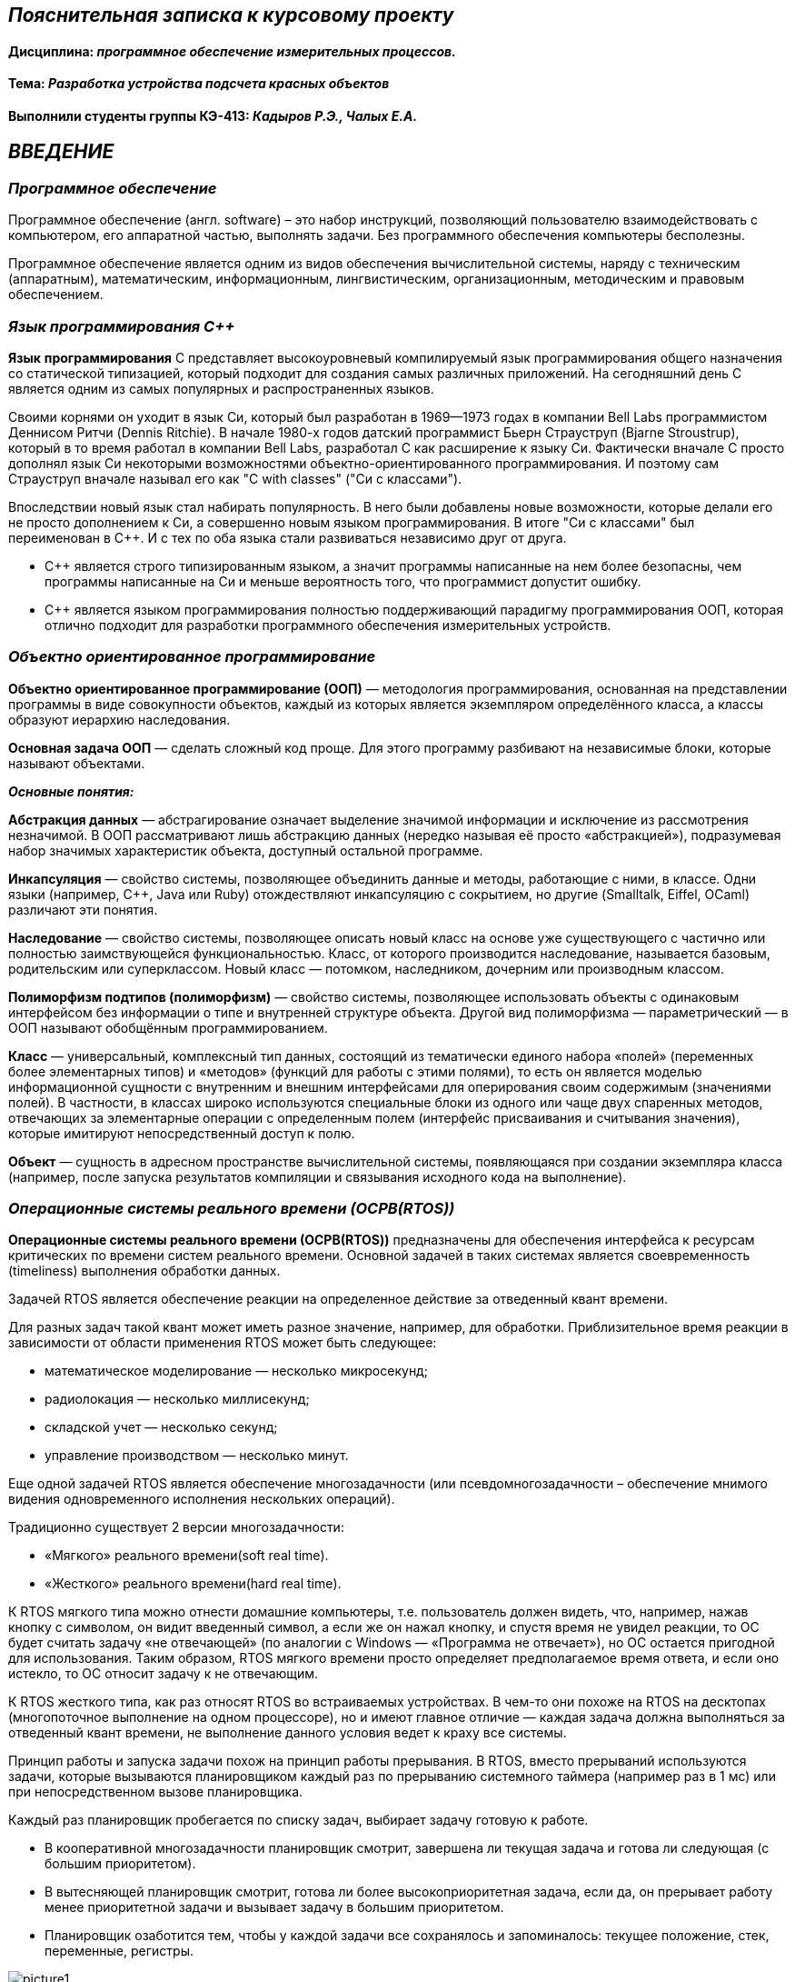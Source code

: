 == _Пояснительная записка к курсовому проекту_

==== Дисциплина: _программное обеспечение измерительных процессов._

==== Тема: _Разработка устройства подсчета красных объектов_

==== Выполнили студенты группы КЭ-413: _Кадыров Р.Э., Чалых Е.А._

== *_ВВЕДЕНИЕ_*

=== _Программное обеспечение_

Программное обеспечение (англ. software) – это набор инструкций,
позволяющий пользователю взаимодействовать с компьютером, его аппаратной
частью, выполнять задачи. Без программного обеспечения компьютеры
бесполезны.

Программное обеспечение является одним из видов обеспечения вычислительной
системы, наряду с техническим (аппаратным), математическим, информационным,
лингвистическим, организационным, методическим и правовым обеспечением.

=== _Язык программирования С++_

*Язык* *программирования* С++ представляет высокоуровневый компилируемый язык
программирования общего назначения со статической типизацией, который подходит для
создания самых различных приложений. На сегодняшний день С++ является одним из самых
популярных и распространенных языков.

Своими корнями он уходит в язык Си, который был разработан в 1969—1973 годах в
компании Bell Labs программистом Деннисом Ритчи (Dennis Ritchie). В начале 1980-х
годов датский программист Бьерн Страуструп (Bjarne Stroustrup), который в то время
работал в компании Bell Labs, разработал С++ как расширение к языку Си. Фактически
вначале C++ просто дополнял язык Си некоторыми возможностями объектно-ориентированного
программирования. И поэтому сам Страуструп вначале называл его как "C with classes"
("Си с классами").

Впоследствии новый язык стал набирать популярность. В него были добавлены новые
возможности, которые делали его не просто дополнением к Си, а совершенно новым
языком программирования. В итоге "Си с классами" был переименован в С++. И с тех по
оба языка стали развиваться независимо друг от друга.

- С++ является строго типизированным языком, а значит программы написанные
на нем более безопасны, чем программы написанные на Си и меньше
вероятность того, что программист допустит ошибку.

- С++ является языком программирования полностью поддерживающий парадигму
программирования ООП, которая отлично подходит для разработки
программного обеспечения измерительных устройств.

=== _Объектно ориентированное программирование_

*Объектно ориентированное программирование (ООП)* — методология
программирования, основанная на представлении программы в виде
совокупности объектов, каждый из которых является экземпляром
определённого класса, а классы образуют иерархию наследования.

*Основная задача ООП* — сделать сложный код проще. Для этого программу
разбивают на независимые блоки, которые называют объектами.

*_Основные понятия:_*

*Абстракция данных* — абстрагирование означает выделение значимой информации и
исключение из рассмотрения незначимой. В ООП рассматривают лишь абстракцию данных
(нередко называя её просто «абстракцией»), подразумевая набор значимых характеристик
объекта, доступный остальной программе.

*Инкапсуляция* — свойство системы, позволяющее объединить данные и методы, работающие
с ними, в классе. Одни языки (например, С++, Java или Ruby) отождествляют инкапсуляцию
с сокрытием, но другие (Smalltalk, Eiffel, OCaml) различают эти понятия.

*Наследование* — свойство системы, позволяющее описать новый класс на основе уже
существующего с частично или полностью заимствующейся функциональностью. Класс,
от которого производится наследование, называется базовым, родительским или
суперклассом. Новый класс — потомком, наследником, дочерним или производным классом.

*Полиморфизм подтипов (полиморфизм)* — свойство системы, позволяющее использовать
объекты с одинаковым интерфейсом без информации о типе и внутренней структуре объекта.
Другой вид полиморфизма — параметрический — в ООП называют обобщённым программированием.

*Класс* — универсальный, комплексный тип данных, состоящий из тематически единого
набора «полей» (переменных более элементарных типов) и «методов» (функций для работы
с этими полями), то есть он является моделью информационной сущности с внутренним и
внешним интерфейсами для оперирования своим содержимым (значениями полей).
В частности, в классах широко используются специальные блоки из одного или чаще двух
спаренных методов, отвечающих за элементарные операции с определенным полем (интерфейс
присваивания и считывания значения), которые имитируют непосредственный доступ к полю.

*Объект* — сущность в адресном пространстве вычислительной системы, появляющаяся при
создании экземпляра класса (например, после запуска результатов компиляции и
связывания исходного кода на выполнение).

=== _Операционные системы реального времени (ОСРВ(RTOS))_

*Операционные системы реального времени (ОСРВ(RTOS))* предназначены для
обеспечения интерфейса к ресурсам критических по времени систем реального
времени. Основной задачей в таких системах является своевременность
(timeliness) выполнения обработки данных.

Задачей RTOS является обеспечение реакции на определенное действие за
отведенный квант времени.

Для разных задач такой квант может иметь разное значение, например,
для обработки. Приблизительное время реакции в зависимости от области
применения RTOS может быть следующее:

- математическое моделирование — несколько микросекунд;
- радиолокация — несколько миллисекунд;
- складской учет — несколько секунд;
- управление производством — несколько минут.

Еще одной задачей RTOS является обеспечение многозадачности (или
псевдомногозадачности – обеспечение мнимого видения одновременного
исполнения нескольких операций).

Традиционно существует 2 версии многозадачности:

- «Мягкого» реального времени(soft real time).
- «Жесткого» реального времени(hard real time).

К RTOS мягкого типа можно отнести домашние компьютеры, т.е. пользователь
должен видеть, что, например, нажав кнопку с символом, он видит введенный
символ, а если же он нажал кнопку, и спустя время не увидел реакции,
то ОС будет считать задачу «не отвечающей» (по аналогии с Windows —
«Программа не отвечает»), но ОС остается пригодной для использования.
Таким образом, RTOS мягкого времени просто определяет предполагаемое
время ответа, и если оно истекло, то ОС относит задачу к не отвечающим.

К RTOS жесткого типа, как раз относят RTOS во встраиваемых устройствах.
В чем-то они похоже на RTOS на десктопах (многопоточное выполнение на
одном процессоре), но и имеют главное отличие — каждая задача должна
выполняться за отведенный квант времени, не выполнение данного условия
ведет к краху все системы.

Принцип работы и запуска задачи похож на принцип работы прерывания.
В RTOS, вместо прерываний используются задачи, которые вызываются
планировщиком каждый раз по прерыванию системного таймера (например
раз в 1 мс) или при непосредственном вызове планировщика.

Каждый раз планировщик пробегается по списку задач, выбирает задачу
готовую к работе.

- В кооперативной многозадачности планировщик смотрит, завершена ли
текущая задача и готова ли следующая (с большим приоритетом).
- В вытесняющей планировщик смотрит, готова ли более высокоприоритетная
задача, если да, он прерывает работу менее приоритетной задачи и
вызывает задачу в большим приоритетом.
- Планировщик озаботится тем, чтобы у каждой задачи все сохранялось и
запоминалось: текущее положение, стек, переменные, регистры.

.Рисунок 1
image::Pictures/picture1.png[]

Бесплатная многозадачная операционная система реального времени (FreeRTOS)
для встраиваемых систем портирована на 35 микропроцессорных архитектур.

Планировщик системы очень маленький и простой, однако можно задать
различные приоритеты процессов, вытесняющую и невытесняющую
многозадачность, семафоры и очереди.

FreeRTOS мала и проста. Ядро системы умещается в 3—4 файлах.

=== _Среда разработки IAR Embedded Workbench_

*Интегрированная среда разработки IAR Embedded Workbench for ARM* является
профессиональной средой для разработки и отладки приложений для микроконтроллеров
с ядром ARM. Это мощный, но вместе с тем простой и очень удобный инструмент
программирования для встраиваемых микропроцессорных устройств и систем.

Процесс разработки программного обеспечения в общем случае ничем не отличается
от процесса разработки приложения для обычных компьютеров, который включает в себя
проектирование (Design), разработка кода (Develop), отладка (Debug).

.Рисунок 2
image::Pictures/picture2.png[]

За последние время в среде разработки *IAR Embedded Workbench* был сделан огромный скачок с
точки зрения удобства использования, так и с точки зрения поддержки современных
стандартов. Так версия 8.X получила поддержку стандарта С14, а начиная с версии
8.40 и поддержку стандарт С17 и это является огромным плюсом для разработки
надежного, понятного и качественно ПО. В таблице 1 приведены основные характеристики
*IAR Embedded Workbench*.

.Характеристики IAR Embedded Workbench
[options="header"]
|=====================
|Характеристика|IAR Embedded Workbench
|Языки               |С/C++
|Стандарты языка     |С++ 17 начиная с версии 8.40
|Оптимизация кода    |Да, кроме condition_variable, future, mutex, shared_mutex, thread, поддержка
atomic урезана и реализована только для типов для которых есть аппаратная поддержка atomic
специальными командами в микроконтроллерах
|Контроль размера стека  |Да
|Поддержка RTOS  |Да
|Статический анализатор кода с набором правил |Да - MISRAC++2008, SECURITY,CERT, STDCHECKS
|Динамический анализ кода  |C-RUN
|Сертификация и проверка соответствию стандартам безопасности  |Сертификация на безопасность по стандартам IEC 61508 и ISO 26262 экспертной организацией TUV SUD – SIL3 сертификат
|Поддержка микроконтроллера STM32F411 RE |Полная
|=====================

== *_ОТЛАДОЧНАЯ ПЛАТА_*

Отладочная плата представляет собой печатную плату с установленным на ней
микроконтроллером, содержащую также дополнительные элементы и цепи, необходимые
для нормальной работы микроконтроллера, называемые обвязкой микроконтроллера.
Также отладочные платы содержат схемы связи с компьютером, разводку для подключения
плат расширения и работы с периферийными устройствами. Для каждой отладочной платы
существует множество плат расширения, например: постоянное запоминающее устройство
(ПЗУ), дисплей, клавиатура, датчики, преобразователи интерфейсов, приемопередатчики,
видеокамеры. Большинство отладочных плат можно программировать, используя только
компьютер с установленным на него специальным программным обеспечением, без
использования дополнительных программаторов или преобразователей интерфейсов.
Отладочные платы широко применяются при изучении микроконтроллеров, а также при
разработке прототипов устройств и в мелкосерийном производстве в качестве встраиваемых
плат управления. Существует множество различных отладочных плат, различающихся
используемым микроконтроллером, количеством выводов для подключения внешних устройств
и другими параметрами.

*XNUCLEO-F411RE* – это отладочная плата от компании Waveshare с поддержкой Arduino,
которая позволит изучить возможности микроконтроллера STM32F411RET6 на базе ядра
Cortex-M4. Функционал платы можно легко расширить, подключив к ней Arduino шилды,
а также на плате есть разъемы, через которые можно получить полный доступ к линиям
микроконтроллера портов ввода/вывода (I/O). Поддержка mbed делает возможным быстрое
построение прототипа устройства с использованием SDK и online инструментов.
Плата поставляется с отдельным модулем ST-Link/ V2.

.Рисунок 3
image::Pictures/picture3.png[]

*Данная плата имеет следующие особенности:*

* ядро: ARM® 32-bit Cortex™-M4;
* рабочая частота: 100 МHz;
* рабочее напряжение: 1.7 V-3.6 V;
* память: 512 kB Flash, 128kB SRAM;
* интерфейсы: 1 x SDIO, 1 x USB 2.0 FS, 5 x SPI or 5 x I2S, 3 x USART, 3 x I2C;
* AD/ DA: 1 x AD (12 bit, 16 каналов);
* SPX3819M5: 3.3 V стабилизатор напряжения;
* AMS1117-5.0: 5.0 V стабилизатор напряжения;
* CP2102: USB-UART преобразователь;
* Arduino разъем: для подключения Arduino шилдов;
* ICSP interface: Arduino ICSP;
* USB-UART: для отладки;
* USB разъем: USB коммуникационный интерфейс;
* SWD interface: для программирования и отладки;
* ST Morpho разъемы: доступ к VCC, GND и ко всем портам I/O, для упрощения расширения;
* 6-12 V DC вход;
* пользовательская кнопка;
* кнопка Сброса;
* индикатор питания;
* 500 mA быстрый самовосстанавливающийся предохранитель;
* индикаторы последовательного порта Rx/Tx;
* 8 MHz кварцевый резонатор;
* 32.768 KHz кварцевый резонатор [20].

В микроконтроллере имеется 12 разрядный АЦП с 16 каналами и возможностью работы в
сканирующем режиме. Если подключить DMA канал, то данные с датчиков будет считываться
одновременно и записываться в определенный регистр, так можно получить стабильный
и быстрый темп получения данных.

Также TIM1 имеет возможность работать в режиме 16 битного ШИМ по четырем независимым
каналам.

=== _Микроконтроллер ST32F411RE_

Функциональные блоки микроконтроллера STM32F411 представлены на рисунке ниже.

.Рисунок 4
image::Pictures/picture4.png[]

Микроконтроллер STM32F411 имеет следующие характеристики.

[cols="a, a"]
|===
| *	32 разрядное ядро ARM Cortex-M4 | *	Блок работы с числами с плавающей точкой FPU
| *	512 кБайт памяти программ | *	128 кБайт ОЗУ
| * Встроенный 12 битный 16 канальный АЦП | *	DMA контроллер на 16 каналов
| *	USB 2.0 | *	3x USART
| * 5 x SPI/I2S | * 3x I2C
| * SDIO интерфейс для карт SD/MMC/eMMC | * Аппаратный подсчет контрольной суммы памяти программ CRC
| *	6 - 16 разрядных и 2 - 32 разрядных Таймера | *	1 - 16 битный для управления двигателями
| *	2  сторожевых таймера | *	1 системный таймер
| *	Работа на частотах до 100Мгц |* 81 портов ввода вывода
| *	Питание от 1.7 до 3.6 Вольт | * Потребление 100 мкА/Мгц
|===

*Дополнительные особенности микроконтроллера:*

*	Настраиваемые источники тактовой частоты;
*	Настраиваемые на различные функции порты;
*	Внутренний температурный сенсор;
*	Таймеры с настраиваемым модулем ШИМ;
*	DMA для работы с модулями (SPI, UART, ADC… );
*	12 разрядный ADC последовательного приближения;
*	Часы реального времени;
*	Системный таймер и спец. прерывания для облегчения и ускорения  работы ОСРВ.

=== _Ядро Cortex-М4_

* Ядро Cortex построено по гарвардской архитектуре с разделением шины данных и кода.
* Ядро Cortex-М4 поддерживает 8/16/32-разрядные операции умножения, которые
выполняются за 1 цикл (деление со знаком (SDIV) или без (UDIV) занимает от 2 до 12
тактов в зависимости от размера операндов.
* Ядро Cortex-М4 поддерживает 8/16/32-разрядные операции умножения со сложением.

Ядро Cortex-М4 имеет следующие характеристики.

[cols="4,4,4,4"]
|===
| Параметр​ | ARM7TDMI​ | ARM Cortex-M3​| ARM Cortex-M4​
| Архитектура​ | ARMv4T (Фон Неймана)​ | ARMv7 (Гарвардская)​ | ARMv7 (Гарвардская)​
| Набор инструкций​ | Thumb/ARM​ | Thumb/Thumb-2​ | Thumb/Thumb-2, DSP, SIMD, FP​
| Конвейер​ |  3 уровня​ | 3 уровня + предсказание ветвлений​ | 3 уровня + предсказание ветвлений​
| Прерывания​ | FIQ/IRQ​ | NMI (немаскируемые) + от 1 до 240 физических источников прерываний​ | NMI (немаскируемые) + от 1 до 240 физических источников прерываний​
| Длительность входа в обработчик прерывания​ |  24-42 цикла​ | 12 циклов​ | 12 циклов​
| Длительность переключения между обработчиками прерываний​ | 24 цикла​ | 6 циклов​ | 6 циклов​
| Режимы пониженного энергопотребления​ | Нет​ | Встроены​ | Встроены​
| Защита памяти​ | Нет​ | Блок защиты памяти с 8 областями​ | Блок защиты памяти с 8 областями​
| Производительность по тесту Dhrystone​ | 0,95 DMIPS/МГц |  1,25 DMIPS/МГц​ | 1,25 DMIPS/МГц​
| Энергопотребление ядра​ | 0,28 мВт/МГц​ | 0,19 мВт/МГц​ | 0,19 мВт/МГц​
| Аппаратный модуль работы с плавающей точкой ​| нет​ | нет​ | есть​
|===

== *_ЗАДАНИЕ_*

* Для разработки должна использоваться отладочная плата XNUCLEO-F411RE.
* Устройство должно подсчитывать количество красных объектов поднесенных к нему.
** При каждом определении красного объекта, счетчик объектов должен увеличиваться на 1.
** При кратковременном нажатии на кнопку, счетчик красных объектов должен быть сброшен.
** Для измеренения цвета объектов должен использоваться датчик цвета.
*** Скорость определения цвета должна быть не менее 100 ms.
*** Сенсор цвета должен быть подключен по следующей схеме.

.Рисунок
image::Pictures/picture6.png[]

*** Для измерения частоты использовать порт PA.0 и таймер TIM1 канал 1.

* Перед работой устройство должно быть откалибровано.
** Для запуска калибровки использовать нажатие на USER Button более чем 2 секунды.

* Устройство должно передавать количество красных объектов по Bluetooth.
** Период вывода информации на Bluetooth должен быть 500ms.
** Формат вывода: +
"Количество красных помидоров:  XXX" +

* Архитектура должна быть представлена в виде UML диаграмм в пакете Star UML.
* Приложение должно быть написано на языке С++ с использованием компилятора ARM 8.40.2.

* При разработке должна использоваться Операционная Система Реального Времени FreeRTOS и С++ обертка над ней.

== Перечень вопросов, подлежащих разработке

* В ходе работы необходимо разработать архитектуру программного обеспечения в виде диаграммы UML.
* В ходе работы необходимо разработать код программного обеспечения.
** Код должен соответствовать стандарту кодирования Стэнфордского университета.
* Работа программы должна быть продемонстрирована совместно с платой XNUCLEO-F411RE.
* Содержание работы должно соответствовать ГОСТ 19.402–78 "Единая система программной
документации. Описание программы".
** Работа должна быть оформлена в формате Asciidoc и выложена на Github
* Описание архитектуры в виде UML диаграмм должно быть оформлено в разделе "Описание логической структуры" -> "Алгоритм программы".
* Дополнительно к архитектуре, в разделе "Описание логической структуры" ->
"Структура программы с описанием функций составных частей и связи между ними"
должен быть описан принцип работы программы и взаимодействия разных блоков программы
друг с другом.
* Оформление пояснительной записки к курсовой работе в соответствии с СТО ЮУрГУ
04–2008 "Курсовое и дипломное проектирование. Общие требования к содержанию и
оформлению".

== *_АНАЛИЗ ТРЕБОВАНИЙ К КУРСОВОЙ РАБОТЕ_*

=== _Датчик цвета_

TCS3200 содержит четыре типа фильтров: красный, зеленый, синий
и прозрачный (без фильтра). Когда датчик освещается лучом света, типы фильтров
(синий, зеленый, красный или прозрачный), используемых устройством, могут быть
выбраны двумя логическими входами: S2 и S3. Четыре типа (цвета) фотодиодов чередуются,
чтобы свести к минимуму эффект неравномерности падающего излучения. Все фотодиоды
одного цвета подключены параллельно.

.Датчик цвета
image::Pictures/picture5.png[]

Особеноости датчика:

* однополярное питание от 2,7 В до 5,5 В;
* ошибка нелинейности 0,2% при 50 кГц;
* стабильный температурный коэффициент 200 ppm/°C;
* возможность установления доли от максимальной выходной частоты 2%, 20% и 100%.

.Функциональная схема
image::Pictures/picture7.png[]

Для масштабирования выходной частоты используются каналы S0 и S1.

.Масштабирование выходной частоты
image::Pictures/picture8.png[]

Для выбора типа фотодиода используются каналы S2 и S3.

.Выбор типа фотодиодов
image::Pictures/picture9.png[]

Выходной величиной датчика является частота. При воздействии на фотодиоды датчика
определенного цвета, при включении соответствующего цветового фильтра, частота определенного
канала будет больше частоты других каналов (красный, синий, зеленый). Поэтому для
определения цвета необходимо попеременно изменять каналы.

Для измерения частоты каждого канала было выбрано время 1000 мс. Для устранения помех при изменении
объекта измерения. Поэтому время передачи данных было увеличено до 5000 мс, чтобы успеть опросить все
каналы перед отправкой данных.

Также было решено не использовать кнопку как задачу калибровки.

Подключение портов представлено ниже. Порты датчика SO, S1, S2, S3 подключены на выход, в то время как
порт датчика OUT подключен как альтернативный.

[,cpp]
----
    GPIOA::MODER::MODER0::Alternate::Set();
    GPIOC::MODER::MODER11::Output::Set();
    GPIOC::MODER::MODER10::Output::Set();
    GPIOD::MODER::MODER2::Output::Set();
    GPIOC::MODER::MODER12::Output::Set();

    GPIOC::BSRR::BS11::High::Write();
    GPIOC::BSRR::BS10::High::Write();
----

Далее в классах _Red_, _Green_, _Clear_ и _Blue_ определяем статус порта, таким образом настраивая
каналы согласно рисунку 9.

=== _USART2_

USART (Universal Synchronous Asynchronous Receiver Transmitter) – это модуль последовательного
ввода-вывода, который может использоваться для работы с периферийными устройствами, такими как
терминалы или персональные компьютеры, модемы, микросхемами ЦАП, АЦП, последовательными EEPROM и
т.д.

USART может работать в трех режимах:

асинхронный, полный дуплекс;

ведущий синхронный, полудуплекс;

ведомый синхронный, полудуплекс.

Модуль приемо-передатчика обеспечивает полнодуплексный обмен по последовательному каналу, при
этом скорость передачи данных может варьироваться в довольно широких пределах. Длина посылки
может составлять от 5 до 9 битов. В модуле присутствует схема контроля и формирования бита
четности.

Для корректной работы USART необходимо выполнить следующие действия:

1) Подать тактирование на шину USART;

2) Настроить порты A2, A3 в альтернативный режим;

3) Указать альтернативные функции TX, RX для соответствующих портов;

4) Указать скорость (9600 бод);

5) Включить модуль USART;

Подключение USART ниже

[,cpp]
----
    USART2::CR1::M::Data8bits::Set();
    USART2::CR1::PCE::ParityControlDisable::Set();
    USART2::CR1::OVER8::OversamplingBy16::Set();
    USART2::CR2::STOP::Value0::Set();
    USART2::BRR::Write((16'000'000/(9600*8*2) << 4U));
    USART2::CR1::UE::Enable::Set();
    USART2::CR1::TE::Enable::Set();

    NVIC::ISER1::Write(1<<6);
----

=== _TIM2 в режиме захвата_

TIM1 и TIM8 содержат в себе 16-битный счетчик с возможностью автозагрузки, на который подается
тактовая частота через программируемый прескалер. Эти таймеры могут использоваться для различных
целей - измерения длительности импульсов входного сигнала (захват по входу, input capture) или
генерации выходных сигналов (вывод по событию сравнения счетчика output compare, генерация PWM,
комплементарного PWM со вставкой мертвого времени).

Для того чтобы обработать данные с датчика, необходимо измерять частоту на его выходе. Для этого
в микроконтроллере можно использовать Timer 1 и Timer 2 в режиме завхвата по входу (Input capture). В работе используется
Timer 2, т.к порт микроконтроллера на котороый подается сигнал с выхода датчика работает именно
с Timer 2.

В режиме Input capture регистры Capture/Compare (TIMx_CCRx) используются для защелкивания значения счетчика после детектирования изменения соответствующего сигнала ICx. Когда произошел захват, установится соответствующий флаг CCXIF (в регистре TIMx_SR) и может произойти прерывание или запрос DMA, если они разрешены. Если захват произошел, когда флаг CCxIF уже в лог. 1, то установится флаг over-capture CCxOF (регистр TIMx_SR). CCxIF может быть очищен программно записью в него 0 или путем чтения захваченных данных, сохраненных в регистре TIMx_CCRx. CCxOF очищается, когда в него записывается 0.

Следующий пример показывает, как захватывать значение счетчика в TIMx_CCR1, когда на входе TI1 появляется фронт нарастания уровня. Чтобы добиться этого, используйте следующую процедуру:

• Выберите активный вход: TIMx_CCR1 должен быть связан со входом TI1, для этого запишите в биты CC1S регистра TIMx_CCMR1 значение 01. Как только значение CC1S станет отличаться от 00, канал будет сконфигурированным на ввод, и регистр TIMx_CCR1 получит доступ только для чтения.
• Запрограммируйте необходимую длительность входного фильтра в соответствии с сигналом поступающим на таймер (путем программирования бит ICxF в регистре TIMx_CCMRx, если в качестве входа используется TIx). Представим, что при переключении уровня входной сигнал нестабилен в течение не менее 5 внутренних циклов тактов. Мы должны запрограммировать длительность фильтра на время больше, чем эти 5 периодов тактов. Мы можем подтвердить достоверность перехода уровня TI1, когда будут определены 8 соседних выборок с новым уровнем (выборки делаются на частоте fDTS). Затем записать биты IC1F в 0011 регистра TIMx_CCMR1.
• Выберите активный перепад на канале TI1 записью бит CC1P и CC1NP в лог. 0 регистра TIMx_CCER (перепад нарастания уровня).
• Запрограммируйте входной прескалер. В нашем примере мы хотим делать захват на наждом допустимом перепаде по входу, поэтому прескалер запрещаем (запишем 00 в биты IC1PS регистра TIMx_CCMR1).
• Разрешите захват из счетчика в регистр захвата установкой бита CC1E в регистре TIMx_CCER.
• Если это необходимо, разрешите соответствующий запрос прерывания установкой бита CC1IE в регистре TIMx_DIER, и/или запрос DMA установкой бита CC1DE в регистре TIMx_DIER.

Когда происходит input capture:

• Регистр TIMx_CCR1 получает значение счетчика на активном перепаде.
• Установится флаг CC1IF (флаг прерывания). Также установится CC1OF, если произошли как минимум 2 следующих друг за другом захвата, в то время как флаг CC1IF не был очищен.
• Генерируется запрос прерывания в зависимости от бита CC1IE.
• Генерируется запрос DMA в зависимости от бита CC1DE.

Настройка захвата по входу представлена ниже.

[,cpp]
----
    GPIOA::AFRL::AFRL0::Af1::Set();

    NVIC::ISER0::Write(1<<28);
    TIM2::CR1::URS::OverflowEvent::Set();
    RCC::APB1ENR::TIM2EN::Enable::Set();
    TIM2::PSC::Set(0U);
    TIM2::SR::UIF::NoInterruptPending::Set();
    TIM2::CNT::Write(0U);
    TIM2::CR1::CEN::Enable::Set();

    TIM2::CCMR1_Input::CC1S::Value1::Set();
    TIM2::CCMR1_Input::IC1F::Value2::Set();
    TIM2::CCER::CC1P::Value0::Set();
    TIM2::CCER::CC1NP::Value0::Set();
    TIM2::CCMR1_Input::ICPCS::Value2::Set();
----

Для управления режимом захвата был создан класс Timer2. В нем прописано два метода которые разрешают
захват и прерывание, а также запрещают их. Эти методы представлены ниже.

[,cpp]
----
  void Start()
 {
    TIM2::CCER::CC1E::Value1::Set();
    TIM2::DIER::CC1IE::Enable::Set();
    HandleInterrupt();
 }

  void Stop()
 {
    TIM2::CCER::CC1E::Value0::Set();
    TIM2::DIER::CC1IE::Disable::Set();
 }
----

А также метод, который проверяет разрешен ли захват и прерывание, и если да, то считает период.

[,cpp]
----
 void HandleInterrupt()
 {
   if (TIM2::CCER::CC1E::Value1::IsSet() && TIM2::DIER::CC1IE::Enable::IsSet())
    {
       float currentvalue = TIM2::CCR1::Get();
       period = ((currentvalue - previouse)/4.0f)*timerClock;
       pCurrentChannel -> OnInterrupt(period);
       previouse = currentvalue;
    }
 }
----


== *_ВЫПОЛНЕНИЕ РАБОТЫ_*

=== _Разработка общей архитектуры программы_

_Архитектура программного обеспечения_ — совокупность важнейших
решений об организации программной системы.
Если говорить простым языком, архитектура программного обеспечения — это процесс
превращения таких характеристик
программного обеспечения, как: гибкость, масштабируемость, возможность реализации,
многократность использования и безопасность — в структурированное решение.

Архитектура включает:

* Выбор структурных элементов и их интерфейсов, с помощью которых составлена система,
а также их поведения в рамках сотрудничества структурных элементов.
* Соединение выбранных элементов структуры и поведения во всё более крупные системы.
* Архитектурный стиль, который направляет всю организацию — все элементы, их интерфейсы,
их сотрудничество и их соединение.

Для реализации устройства подсчитывающего количество красных объектов поднесенных к
нему, необходимо продумать и реализовать архитектуру программного обеспечения данного
устройства в соответствии с требованиями, приведенными в задании. Изучив необходимые
требования к устройству была разработана архитектура программного обеспечения
устройства. Она приведена на рисунке ниже.

image::Pictures/ClearScreen.png[]

Данная архитектура имеет четыре активные задачи: _ButtonTask_, _FrequenceMeasure_,
_CountTask_, _BlueToothTask_. Они наследуют обертку операционной системы реального
времени _FreeRTOS_ — _Thread_.

image::Pictures/Freq.png[]

_FrequenceMeasure_ это задача, которая  выполняет функцию смены каналов цветовых фильтров,
а также включения и выключения таймера между каналами для перехода измерений частоты.
Значение частоты и канал записываются в массив.

image::Pictures/Count.png[]

Класс _CountTask_ является счетчиком, получая данные о массиве, он передает их определителю
красных объектов. После чего ведет счетчик красных объектов, а также ожидает нажатия кнопки,
при который обнуляет счетчик. Также возвращает значение счетчика классу _BlueToothTask_.

image::Pictures/ButtonT.png[]

Класс _ButtonTask_ запрашивает каждые 100 мс нажата ли кнопка.

image::Pictures/BLE.png[]

Класс _BlueToothTask_ Передача температуры по Bluetooth инициируется задачей BlueToothTask
каждые 1000 мс. Для этого значение полученное из класса CountTask передается в класс
USARTDriver. Передача осуществляется с помощью прерывания по передаче: передача первого байта
строки вызывает прерывание, в обработчике которого отправляется следующий байт. Прерывания
будут происходить до тех пор, пока не будет передан последний байт строки. В ходе работы
выяснилось, что подключение датчика не дает возможность передать данные по Bluetooth, поэтому
решено отправлять их в терминал на ПК по USART.

=== _Подробное описание архитектуры_

image::Pictures/Pin.png[]

Класс _Pin_ необходим для задачи входных портов цветовых фильтров и выходного порта кнопки.

image::Pictures/IPin.png[]

Класс _IPin_ является интерфейсом и необходим для доступа классов _Button_, _Red_, _Green_,
_Clear_ и _Blue_ к методам класса _Pin_.

image::Pictures/RGBC.png[]

Классы _Red_, _Green_, _Clear_ и _Blue_, определяют уровень пинов для подключения к
к соответствующим им цветовым фильтрам.

image::Pictures/IColor.png[]

Класс _IColorChannel_ является интерфейсом и необходим для доступа классов _FrequenceMeasure_ и
_Timer2_ к методам классов _Red_, _Green_, _Clear_ и _Blue_.

image::Pictures/Timer.png[]

Класс _Timer2_ класс, который нобходим для измерения частоты на входе датчика, используя
функцию захвата. А также создает методы для включения и выключения данного режима

image::Pictures/Detector.png[]

Класс _RedObjectDetector_ класс, который определяет цвет объекта, находящегося перед датчиком
путем сравнения получаемых частот на каналах.

image::Pictures/But.png[]

Класс _Button_ класс, который определяет нажатие кнопки.

image::Pictures/IBut.png[]

Класс _IButton_ является интерфейсом и необходим для доступа класса _ButtonTask_
к методу класса _Button_.

image::Pictures/Event.png[]

Класс _Event_ класс, который позволяет ожидать события нажатия кнопки и отправляет сигнал,
если событие произошло.

image::Pictures/Usart.png[]

Класс _Usart_ класс, который позволяет включать и выключать передачу данных, разрешать и
запрещать прерывания по передаче и записывает данные в регистр DR.

image::Pictures/IT.png[]

Класс _ITransmit_ является интерфейсом и необходим для доступа класса _UsartDriver_ к методу
класса _Usart_.

image::Pictures/uDriver.png[]

Класс _UsartDriver_ класс, который отвечает за побайтовую передачу сообщения, хранит размер строки и
и номер элемента строки.


== *_РЕЗУЛЬТАТ РАБОТЫ_*

image::https://github.com/katyachalykh/Kursovaya/blob/main/Pictures/video.gif[]

=== _Вывод_

В ходе работы было изменено время обработки каждого канала датчика и время передачи данных. Также
было решено отказаться от модуля Bluetooth, т.к. подключение датчика цвета и модуль беспероводной
связи было сложно подключить одновременно, поэтому данные передавались на ПК в терминал по USART.
Также было решено не проводить калибровку.
В итоге получили программу , которая опрашивала попеременно каналы цвета каждые 1000 мс и считывала
частоту на выходе датчика. Сравнивала эти результаты и определяла цвет объекта. Вела учет красных
объектов и передавала их количество в терминал. При нажатии кнопки обнуляла счетчик и учет велся заново.


















